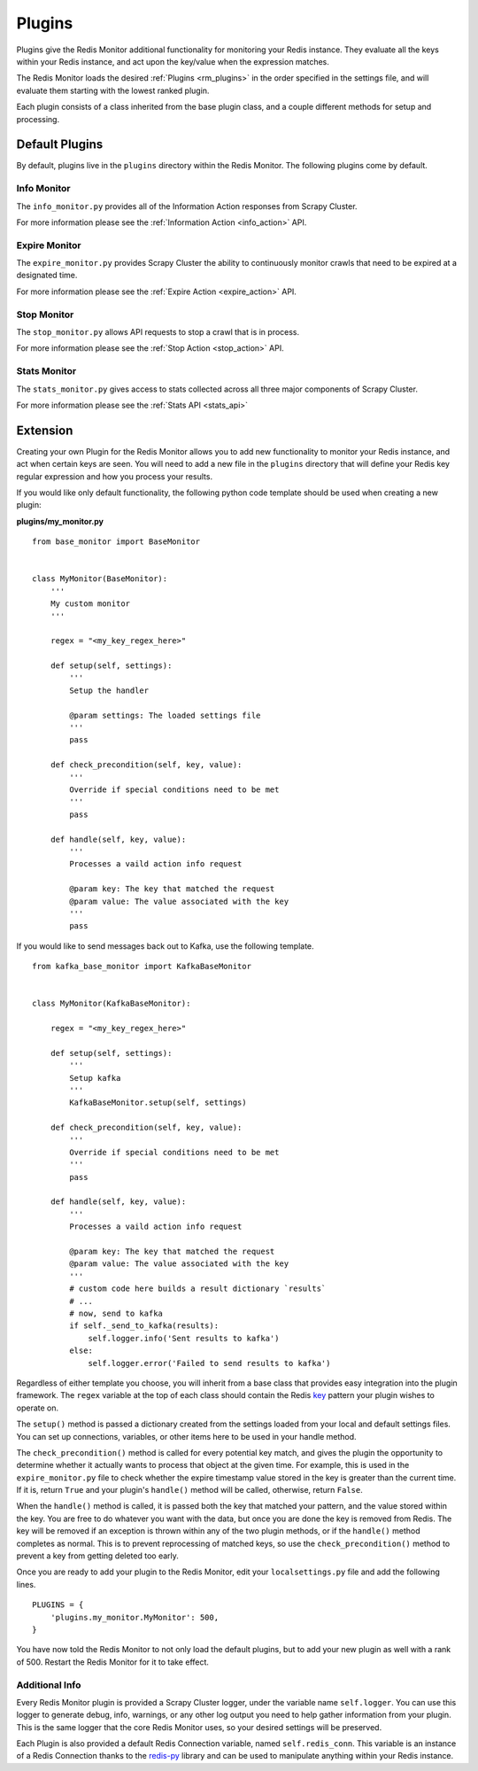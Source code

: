 Plugins
=======

Plugins give the Redis Monitor additional functionality for monitoring your Redis instance. They evaluate all the keys within your Redis instance, and act upon the key/value when the expression matches.

The Redis Monitor loads the desired :ref:`Plugins <rm_plugins>` in the order specified in the settings file, and will evaluate them starting with the lowest ranked plugin.

Each plugin consists of a class inherited from the base plugin class, and a couple different methods for setup and processing.

Default Plugins
---------------

By default, plugins live in the ``plugins`` directory within the Redis Monitor. The following plugins come by default.

Info Monitor
^^^^^^^^^^^^

The ``info_monitor.py`` provides all of the Information Action responses from Scrapy Cluster.

For more information please see the :ref:`Information Action <info_action>` API.

Expire Monitor
^^^^^^^^^^^^^^

The ``expire_monitor.py`` provides Scrapy Cluster the ability to continuously monitor crawls that need to be expired at a designated time.

For more information please see the :ref:`Expire Action <expire_action>` API.

Stop Monitor
^^^^^^^^^^^^

The ``stop_monitor.py`` allows API requests to stop a crawl that is in process.

For more information please see the :ref:`Stop Action <stop_action>` API.

Stats Monitor
^^^^^^^^^^^^^

The ``stats_monitor.py`` gives access to stats collected across all three major components of Scrapy Cluster.

For more information please see the :ref:`Stats API <stats_api>`

.. _rm_extension:

Extension
---------

Creating your own Plugin for the Redis Monitor allows you to add new functionality to monitor your Redis instance, and act when certain keys are seen. You will need to add a new file in the ``plugins`` directory that will define your Redis key regular expression and how you process your results.

If you would like only default functionality, the following python code template should be used when creating a new plugin:

**plugins/my_monitor.py**

::

    from base_monitor import BaseMonitor


    class MyMonitor(BaseMonitor):
        '''
        My custom monitor
        '''

        regex = "<my_key_regex_here>"

        def setup(self, settings):
            '''
            Setup the handler

            @param settings: The loaded settings file
            '''
            pass

        def check_precondition(self, key, value):
            '''
            Override if special conditions need to be met
            '''
            pass

        def handle(self, key, value):
            '''
            Processes a vaild action info request

            @param key: The key that matched the request
            @param value: The value associated with the key
            '''
            pass

If you would like to send messages back out to Kafka, use the following template.

::

    from kafka_base_monitor import KafkaBaseMonitor


    class MyMonitor(KafkaBaseMonitor):

        regex = "<my_key_regex_here>"

        def setup(self, settings):
            '''
            Setup kafka
            '''
            KafkaBaseMonitor.setup(self, settings)

        def check_precondition(self, key, value):
            '''
            Override if special conditions need to be met
            '''
            pass

        def handle(self, key, value):
            '''
            Processes a vaild action info request

            @param key: The key that matched the request
            @param value: The value associated with the key
            '''
            # custom code here builds a result dictionary `results`
            # ...
            # now, send to kafka
            if self._send_to_kafka(results):
                self.logger.info('Sent results to kafka')
            else:
                self.logger.error('Failed to send results to kafka')

Regardless of either template you choose, you will inherit from a base class that provides easy integration into the plugin framework. The ``regex`` variable at the top of each class should contain the Redis `key <http://redis.io/commands/KEYS>`_ pattern your plugin wishes to operate on.

The ``setup()`` method is passed a dictionary created from the settings loaded from your local and default settings files. You can set up connections, variables, or other items here to be used in your handle method.

The ``check_precondition()`` method is called for every potential key match, and gives the plugin the opportunity to determine whether it actually wants to process that object at the given time. For example, this is used in the ``expire_monitor.py`` file to check whether the expire timestamp value stored in the key is greater than the current time. If it is, return ``True`` and your plugin's ``handle()`` method will be called, otherwise, return ``False``.

When the ``handle()`` method is called, it is passed both the key that matched your pattern, and the value stored within the key. You are free to do whatever you want with the data, but once you are done the key is removed from Redis. The key will be removed if an exception is thrown within any of the two plugin methods, or if the ``handle()`` method completes as normal. This is to prevent reprocessing of matched keys, so use the ``check_precondition()`` method to prevent a key from getting deleted too early.

Once you are ready to add your plugin to the Redis Monitor, edit your ``localsettings.py`` file and add the following lines.

::

    PLUGINS = {
        'plugins.my_monitor.MyMonitor': 500,
    }

You have now told the Redis Monitor to not only load the default plugins, but to add your new plugin as well with a rank of 500. Restart the Redis Monitor for it to take effect.

Additional Info
^^^^^^^^^^^^^^^

Every Redis Monitor plugin is provided a Scrapy Cluster logger, under the variable name ``self.logger``. You can use this logger to generate debug, info, warnings, or any other log output you need to help gather information from your plugin. This is the same logger that the core Redis Monitor uses, so your desired settings will be preserved.

Each Plugin is also provided a default Redis Connection variable, named ``self.redis_conn``. This variable is an instance of a Redis Connection thanks to the `redis-py <https://redis-py.readthedocs.org>`_ library and can be used to manipulate anything within your Redis instance.





